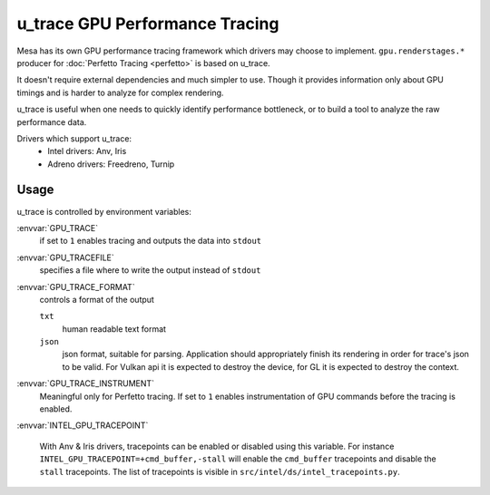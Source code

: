 u_trace GPU Performance Tracing
===============================

Mesa has its own GPU performance tracing framework which drivers may
choose to implement. ``gpu.renderstages.*`` producer for
:doc:`Perfetto Tracing <perfetto>` is based on u_trace.

It doesn't require external dependencies and much simpler to use. Though
it provides information only about GPU timings and is harder to analyze
for complex rendering.

u_trace is useful when one needs to quickly identify performance bottleneck,
or to build a tool to analyze the raw performance data.

Drivers which support u_trace:
   - Intel drivers: Anv, Iris
   - Adreno drivers: Freedreno, Turnip

Usage
-----

u_trace is controlled by environment variables:

:envvar:`GPU_TRACE`
   if set to ``1`` enables tracing and outputs the data into ``stdout``

:envvar:`GPU_TRACEFILE`
   specifies a file where to write the output instead of ``stdout``

:envvar:`GPU_TRACE_FORMAT`
   controls a format of the output

   ``txt``
      human readable text format
   ``json``
      json format, suitable for parsing. Application should appropriately
      finish its rendering in order for trace's json to be valid.
      For Vulkan api it is expected to destroy the device, for GL it is
      expected to destroy the context.

:envvar:`GPU_TRACE_INSTRUMENT`
   Meaningful only for Perfetto tracing. If set to ``1`` enables
   instrumentation of GPU commands before the tracing is enabled.

:envvar:`INTEL_GPU_TRACEPOINT`

   With Anv & Iris drivers, tracepoints can be enabled or disabled
   using this variable. For instance
   ``INTEL_GPU_TRACEPOINT=+cmd_buffer,-stall`` will enable the
   ``cmd_buffer`` tracepoints and disable the ``stall`` tracepoints.
   The list of tracepoints is visible in
   ``src/intel/ds/intel_tracepoints.py``.
